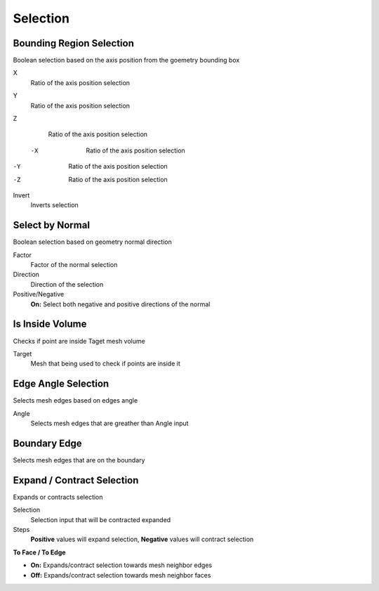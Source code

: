 Selection
===================================

************************************************************
Bounding Region Selection
************************************************************

Boolean selection based on the axis position from the goemetry bounding box

.. image:: images/b_r_s.PNG

X
  Ratio of the axis position selection
  
Y
  Ratio of the axis position selection
  
Z
  Ratio of the axis position selection
  
 -X
  Ratio of the axis position selection
  
-Y
  Ratio of the axis position selection
  
-Z
  Ratio of the axis position selection

Invert
  Inverts selection



************************************************************
Select by Normal
************************************************************

Boolean selection based on geometry normal direction

.. image:: images/select_by_normal.png

Factor
  Factor of the normal selection
  
Direction
  Direction of the selection
  
Positive/Negative
  **On:** Select both negative and positive directions of the normal
  


************************************************************
Is Inside Volume
************************************************************

Checks if point are inside Taget mesh volume

.. image:: images/is_inside_volume.PNG

Target
  Mesh that being used to check if points are inside it
  
  
  
************************************************************
Edge Angle Selection
************************************************************

Selects mesh edges based on edges angle

.. image:: images/e_a_s.PNG

Angle
  Selects mesh edges that are greather than Angle input
  
  

************************************************************
Boundary Edge
************************************************************

Selects mesh edges that are on the boundary

.. image:: images/boundary_edge.PNG



************************************************************
Expand / Contract Selection
************************************************************

Expands or contracts selection

.. image:: images/e_c_s.png

Selection
  Selection input that will be contracted expanded
  
Steps
  **Positive** values will expand selection, **Negative** values will contract selection
  
**To Face / To Edge**
  
- **On:** Expands/contract selection towards mesh neighbor edges 
- **Off:** Expands/contract selection towards mesh neighbor faces 




